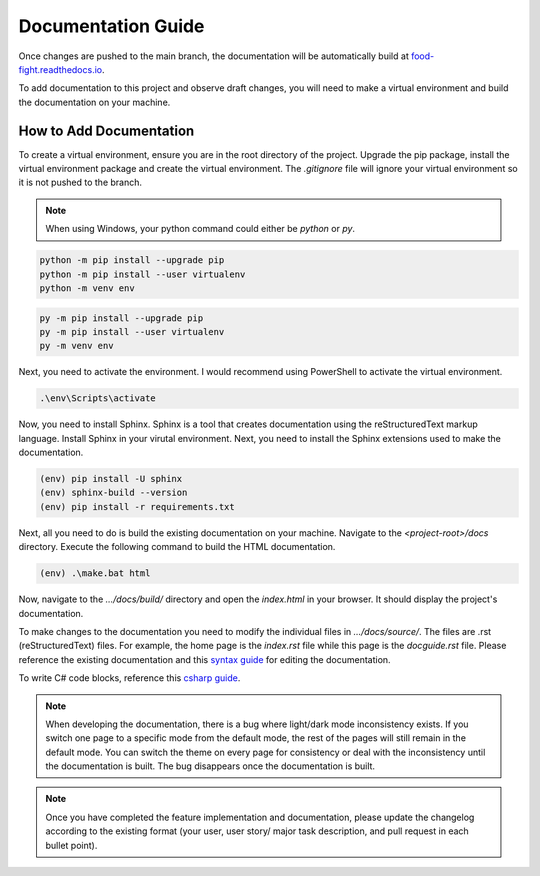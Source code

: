 Documentation Guide
===================
Once changes are pushed to the main branch, the documentation will be automatically
build at `food-fight.readthedocs.io`_. 

.. _food-fight.readthedocs.io: https://food-fight.readthedocs.io

To add documentation to this project and observe draft changes, you will 
need to make a virtual environment and build the documentation on your machine.

How to Add Documentation
------------------------
To create a virtual environment, ensure you are in the root directory of the
project. Upgrade the pip package, install the virtual environment package and
create the virtual environment. The *.gitignore* file will ignore your virtual
environment so it is not pushed to the branch.

.. note::
   When using Windows, your python command could either be *python* or *py*. 

.. code-block::
      
       python -m pip install --upgrade pip
       python -m pip install --user virtualenv
       python -m venv env

.. code-block::
      
       py -m pip install --upgrade pip
       py -m pip install --user virtualenv
       py -m venv env

Next, you need to activate the environment. I would recommend using PowerShell
to activate the virtual environment.

.. code-block::

      .\env\Scripts\activate

Now, you need to install Sphinx. Sphinx is a tool that creates documentation using
the reStructuredText markup language. Install Sphinx in your virutal environment.
Next, you need to install the Sphinx extensions used to make the documentation.

.. code-block::

      (env) pip install -U sphinx
      (env) sphinx-build --version
      (env) pip install -r requirements.txt

Next, all you need to do is build the existing documentation on your machine.
Navigate to the *<project-root>/docs* directory. Execute the following command to
build the HTML documentation.

.. code-block::

      (env) .\make.bat html

Now, navigate to the *.../docs/build/* directory and open the *index.html* in your 
browser. It should display the project's documentation.

To make changes to the documentation you need to modify the individual files in
*.../docs/source/*. The files are .rst (reStructuredText) files. For example, the 
home page is the *index.rst* file while this page is the *docguide.rst* file. Please
reference the existing documentation and this `syntax guide`_ for editing the documentation.

.. _syntax guide: https://www.sphinx-doc.org/en/master/usage/restructuredtext/index.html

To write C# code blocks, reference this `csharp guide`_.

.. _csharp guide: https://sphinxsharp-docs.readthedocs.io/en/latest/

.. note::
   When developing the documentation, there is a bug where light/dark mode 
   inconsistency exists. If you switch one page to a specific mode from the 
   default mode, the rest of the pages will still remain in the default mode.
   You can switch the theme on every page for consistency or deal with the 
   inconsistency until the documentation is built. The bug disappears
   once the documentation is built.

.. note::
   Once you have completed the feature implementation and documentation, please update
   the changelog according to the existing format (your user, user story/ major task 
   description, and pull request in each bullet point). 